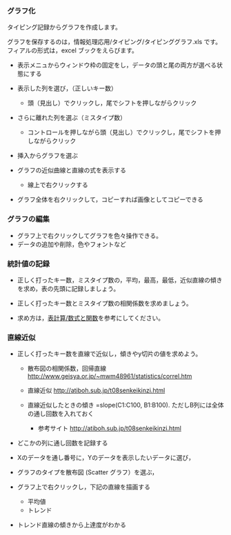 *** グラフ化

タイピング記録からグラフを作成します。

グラフを保存するのは，情報処理応用/タイピング/タイピンググラフ.xls
です。 フィアルの形式は，excel ブックをえらびます。

-  表示メニュからウィンドウ枠の固定をし，データの頭と尾の両方が選べる状態にする
-  表示した列を選び，（正しいキー数）

   -  頭（見出し）でクリックし，尾でシフトを押しながらクリック

-  さらに離れた列を選ぶ（ミスタイプ数）

   -  コントロールを押しながら頭（見出し）でクリックし，尾でシフトを押しながらクリック

-  挿入からグラフを選ぶ
-  グラフの近似曲線と直線の式を表示する

   -  線上で右クリックする

-  グラフ全体を右クリックして，コピーすれば画像としてコピーできる

*** グラフの編集

-  グラフ上で右クリックしてグラフを色々操作できる。
-  データの追加や削除，色やフォントなど

*** 統計値の記録

-  正しく打ったキー数，ミスタイプ数の，平均，最高，最低，近似直線の傾きを求め，表の先頭に記録しましょう。

-  正しく打ったキー数とミスタイプ数の相関係数を求めましょう。

-  求め方は，[[./表計算_数式と関数.org][表計算/数式と関数]]を参考にしてください。

*** 直線近似

-  正しく打ったキー数を直線で近似し，傾きやy切片の値を求めよう。

   -  散布図の相関係数，回帰直線
      http://www.geisya.or.jp/~mwm48961/statistics/correl.htm

   -  直線近似 http://atiboh.sub.jp/t08senkeikinzi.html

   -  直線近似したときの傾き =slope(C1:C100, B1:B100).
      ただしB列には全体の通し回数を入れておく

      -  参考サイト http://atiboh.sub.jp/t08senkeikinzi.html

-  どこかの列に通し回数を記録する
-  Xのデータを通し番号に，Yのデータを表示したいデータに選び，
-  グラフのタイプを散布図 (Scatter グラフ）を選ぶ，

-  グラフ上で右クリックし，下記の直線を描画する

   -  平均値
   -  トレンド

-  トレンド直線の傾きから上達度がわかる

